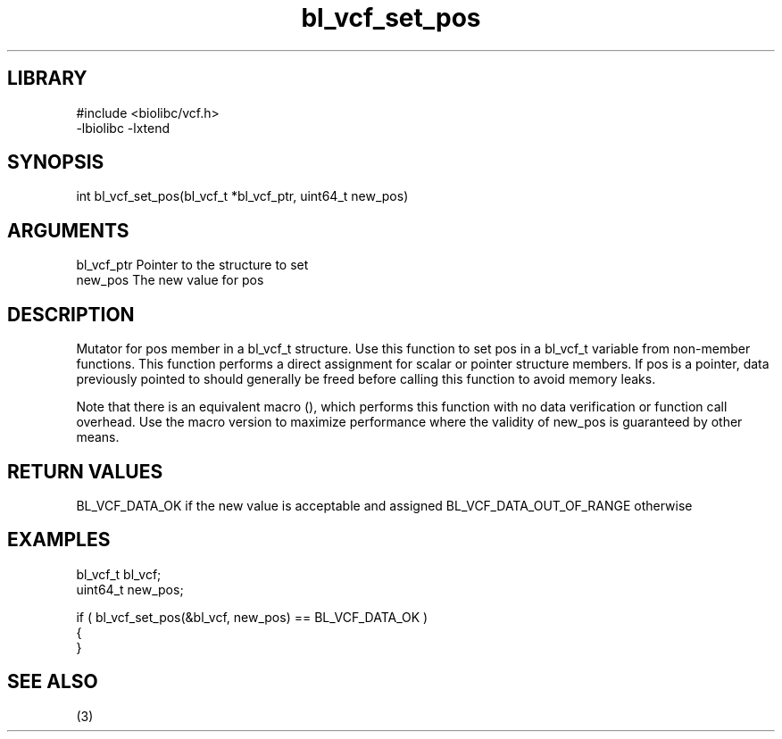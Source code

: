 \" Generated by c2man from bl_vcf_set_pos.c
.TH bl_vcf_set_pos 3

.SH LIBRARY
\" Indicate #includes, library name, -L and -l flags
.nf
.na
#include <biolibc/vcf.h>
-lbiolibc -lxtend
.ad
.fi

\" Convention:
\" Underline anything that is typed verbatim - commands, etc.
.SH SYNOPSIS
.PP
int     bl_vcf_set_pos(bl_vcf_t *bl_vcf_ptr, uint64_t new_pos)

.SH ARGUMENTS
.nf
.na
bl_vcf_ptr      Pointer to the structure to set
new_pos         The new value for pos
.ad
.fi

.SH DESCRIPTION

Mutator for pos member in a bl_vcf_t structure.
Use this function to set pos in a bl_vcf_t variable
from non-member functions.  This function performs a direct
assignment for scalar or pointer structure members.  If
pos is a pointer, data previously pointed to should
generally be freed before calling this function to avoid memory
leaks.

Note that there is an equivalent macro (), which performs
this function with no data verification or function call overhead.
Use the macro version to maximize performance where the validity
of new_pos is guaranteed by other means.

.SH RETURN VALUES

BL_VCF_DATA_OK if the new value is acceptable and assigned
BL_VCF_DATA_OUT_OF_RANGE otherwise

.SH EXAMPLES
.nf
.na

bl_vcf_t        bl_vcf;
uint64_t        new_pos;

if ( bl_vcf_set_pos(&bl_vcf, new_pos) == BL_VCF_DATA_OK )
{
}
.ad
.fi

.SH SEE ALSO

(3)

